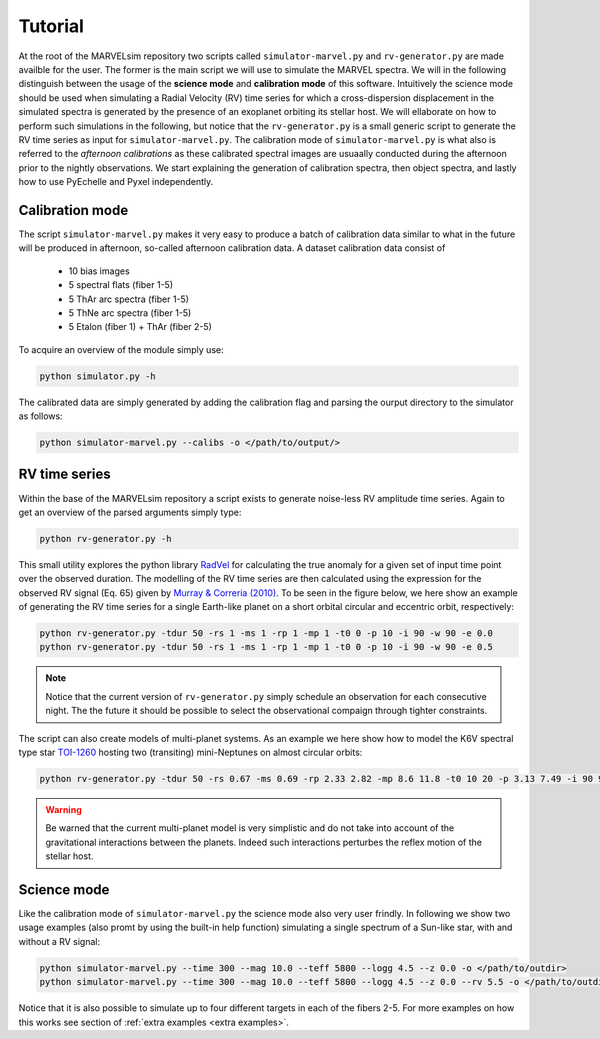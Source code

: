 Tutorial
========

At the root of the MARVELsim repository two scripts called ``simulator-marvel.py`` and ``rv-generator.py`` are made availble for the user. The former is the main script we will use to simulate the MARVEL spectra. We will in the following distinguish between the usage of the **science mode** and **calibration mode** of this software. Intuitively the science mode should be used when simulating a Radial Velocity (RV) time series for which a cross-dispersion displacement in the simulated spectra is generated by the presence of an exoplanet orbiting its stellar host. We will ellaborate on how to perform such simulations in the following, but notice that the ``rv-generator.py`` is a small generic script to generate the RV time series as input for ``simulator-marvel.py``. The calibration mode of ``simulator-marvel.py`` is what also is referred to the *afternoon calibrations* as these calibrated spectral images are usuaally conducted during the afternoon prior to the nightly observations. We start explaining the generation of calibration spectra, then object spectra, and lastly how to use PyEchelle and Pyxel independently.

Calibration mode
----------------

The script ``simulator-marvel.py`` makes it very easy to produce a batch of calibration data similar to what in the future will be produced in afternoon, so-called afternoon calibration data. A dataset calibration data consist of

  - 10 bias images
  - 5 spectral flats (fiber 1-5)
  - 5 ThAr arc spectra (fiber 1-5)
  - 5 ThNe arc spectra (fiber 1-5)
  - 5 Etalon (fiber 1) + ThAr (fiber 2-5)

To acquire an overview of the module simply use:

.. code-block:: shell

   python simulator.py -h

The calibrated data are simply generated by adding the calibration flag and parsing the ourput directory to the simulator as follows: 

.. code-block:: shell

   python simulator-marvel.py --calibs -o </path/to/output/>


RV time series
--------------
   
Within the base of the MARVELsim repository a script exists to generate noise-less RV amplitude time series. Again to get an overview of the parsed arguments simply type:

.. code-block:: shell

   python rv-generator.py -h

This small utility explores the python library `RadVel <https://radvel.readthedocs.io/en/latest/>`_ for calculating the true anomaly for a given set of input time point over the observed duration. The modelling of the RV time series are then calculated using the expression for the observed RV signal (Eq. 65) given by `Murray & Correria (2010) <https://arxiv.org/pdf/1009.1738.pdf>`_. To be seen in the figure below, we here show an example of generating the RV time series for a single Earth-like planet on a short orbital circular and eccentric orbit, respectively:  

.. code-block:: shell

   python rv-generator.py -tdur 50 -rs 1 -ms 1 -rp 1 -mp 1 -t0 0 -p 10 -i 90 -w 90 -e 0.0
   python rv-generator.py -tdur 50 -rs 1 -ms 1 -rp 1 -mp 1 -t0 0 -p 10 -i 90 -w 90 -e 0.5

.. image:: rv_model_circular.png
   :align: center
   :width: 800

.. image:: rv_model_eccentric.png
   :align: center
   :width: 800

.. note::

   Notice that the current version of ``rv-generator.py`` simply schedule an observation for each consecutive night. The the future it should be possible to select the observational compaign through tighter constraints. 
	   
The script can also create models of multi-planet systems. As an example we here show how to model the K6V spectral type star `TOI-1260 <https://academic.oup.com/mnras/article-abstract/505/4/4684/6280967>`_ hosting two (transiting) mini-Neptunes on almost circular orbits:

.. code-block:: shell

   python rv-generator.py -tdur 50 -rs 0.67 -ms 0.69 -rp 2.33 2.82 -mp 8.6 11.8 -t0 10 20 -p 3.13 7.49 -i 90 90 -w 0 90 -e 0 0

.. image:: rv_model_multiple.png
   :align: center
   :width: 800
   
.. warning::

   Be warned that the current multi-planet model is very simplistic and do not take into account of the gravitational interactions between the planets. Indeed such interactions perturbes the reflex motion of the stellar host.
   
	   
Science mode
------------

Like the calibration mode of ``simulator-marvel.py`` the science mode also very user frindly. In following we show two usage examples (also promt by using the built-in help function) simulating a single spectrum of a Sun-like star, with and without a RV signal:

.. code-block:: shell

   python simulator-marvel.py --time 300 --mag 10.0 --teff 5800 --logg 4.5 --z 0.0 -o </path/to/outdir>
   python simulator-marvel.py --time 300 --mag 10.0 --teff 5800 --logg 4.5 --z 0.0 --rv 5.5 -o </path/to/outdir> 


Notice that it is also possible to simulate up to four different targets in each of the fibers 2-5. For more examples on how this works see section of :ref:`extra examples <extra examples>`.


